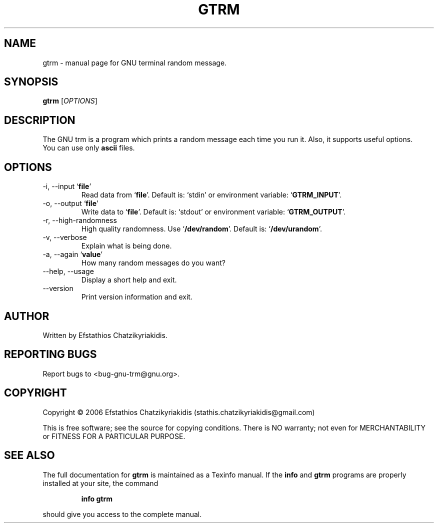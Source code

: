 .\"
.\" gtrm.1 -- this file is the short manual page for the GNU trm.
.\"
.\" Copyright (C) 2006 Efstathios Chatzikyriakidis (stathis.chatzikyriakidis@gmail.com)
.\"
.\" This program is free software; you can redistribute it and/or modify
.\" it under the terms of the GNU General Public License as published by
.\" the Free Software Foundation; either version 2 of the License, or
.\" (at your option) any later version.
.\"
.\" This program is distributed in the hope that it will be useful,
.\" but WITHOUT ANY WARRANTY; without even the implied warranty of
.\" MERCHANTABILITY or FITNESS FOR A PARTICULAR PURPOSE.  See the
.\" GNU General Public License for more details.
.\"
.\" You should have received a copy of the GNU General Public License
.\" along with this program; if not, write to the Free Software
.\" Foundation, Inc., 51 Franklin St, Fifth Floor, Boston, MA 02110-1301 USA
.\"
.TH GTRM "1" "November 2006" "gtrm 0.1" "User Commands"

.SH NAME
gtrm \- manual page for GNU terminal random message.

.SH SYNOPSIS
.B gtrm
[\fIOPTIONS\fR]

.SH DESCRIPTION
The GNU trm is a program which prints a random message
each time you run it. Also, it supports useful options.
.TP
You can use only \fBascii\fR files.

.SH OPTIONS
.TP
\-i, \-\-input `\fBfile\fR'
Read data from `\fBfile\fR'. Default is: `stdin' or environment variable: `\fBGTRM_INPUT\fR'.
.TP
\-o, \-\-output `\fBfile\fR'
Write data to `\fBfile\fR'. Default is: `stdout' or environment variable: `\fBGTRM_OUTPUT\fR'.
.TP
\-r, \-\-high\-randomness
High quality randomness.
Use `\fB/dev/random\fR'. Default is: `\fB/dev/urandom\fR'.
.TP
\-v, \-\-verbose
Explain what is being done.
.TP
\-a, \-\-again `\fBvalue\fR'
How many random messages do you want?
.TP
\-\-help, \-\-usage
Display a short help and exit.
.TP
\-\-version
Print version information and exit.

.SH AUTHOR
Written by Efstathios Chatzikyriakidis.

.SH "REPORTING BUGS"
Report bugs to <bug-gnu-trm@gnu.org>.

.SH COPYRIGHT
Copyright \(co 2006 Efstathios Chatzikyriakidis (stathis.chatzikyriakidis@gmail.com)

This is free software; see the source for copying conditions.  There is NO
warranty; not even for MERCHANTABILITY or FITNESS FOR A PARTICULAR PURPOSE.

.SH "SEE ALSO"
The full documentation for
.B gtrm
is maintained as a Texinfo manual. If the
.B info
and
.B gtrm
programs are properly installed at your site, the command
.IP
.B info gtrm
.PP
should give you access to the complete manual.
